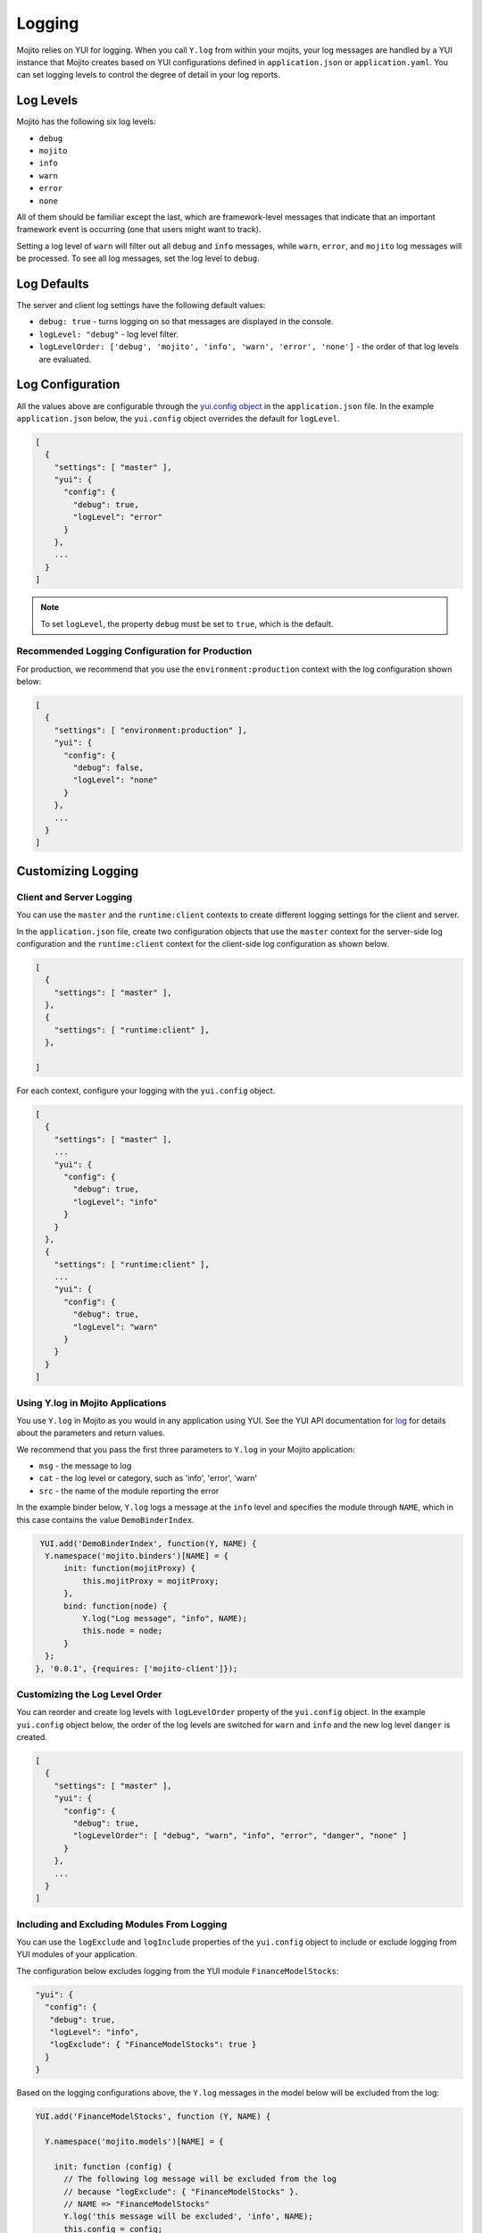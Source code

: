 =======
Logging
=======

Mojito relies on YUI for logging. When you call ``Y.log`` from within your mojits, your 
log messages are handled by a YUI instance that Mojito creates based on YUI configurations 
defined in ``application.json`` or ``application.yaml``. You can set logging levels to 
control the degree of detail in your log reports. 

.. _mojito_logging-levels:

Log Levels
==========

Mojito has the following six log levels:

- ``debug``
- ``mojito``
- ``info``
- ``warn``
- ``error``
- ``none``

All of them should be familiar except the last, which are framework-level messages that 
indicate that an important framework event is occurring (one that users might want to 
track).

Setting a log level of ``warn`` will filter out all ``debug`` and ``info`` messages, while 
``warn``, ``error``, and ``mojito`` log messages will be processed. To see all 
log messages, set the log level to ``debug``.

.. _mojito_logging-defaults:

Log Defaults
============

The server and client log settings have the following default values:

- ``debug: true`` - turns logging on so that messages are displayed in the console.
- ``logLevel: "debug"`` - log level filter.
- ``logLevelOrder: ['debug', 'mojito', 'info', 'warn', 'error', 'none']`` - the order of 
  that log levels are evaluated. 
  


.. _mojito_logging-config:

Log Configuration
=================

All the values above are configurable through the 
`yui.config object <../intro/mojito_configuring.html#yui_config>`_ in the 
``application.json`` file. In the example ``application.json`` below, the ``yui.config`` 
object overrides the default for ``logLevel``. 

.. code-block:: javascript

   [
     {
       "settings": [ "master" ],
       "yui": {
         "config": {
           "debug": true,
           "logLevel": "error"
         }
       },
       ...
     }
   ]

.. note:: To set ``logLevel``, the property ``debug`` must be set to ``true``, which
          is the default.

.. _logging_config-prod:

Recommended Logging Configuration for Production
------------------------------------------------

For production, we recommend that you use the ``environment:production``
context with the log configuration shown below:

.. code-block:: javascript

   [
     {
       "settings": [ "environment:production" ],
       "yui": {
         "config": {
           "debug": false,
           "logLevel": "none"
         }
       },
       ...
     }
   ]


.. _mojito_logging-custom:

Customizing Logging
===================

.. _logging_custom-rt_context:

Client and Server Logging
-------------------------

You can use the ``master`` and  the ``runtime:client`` contexts to create different 
logging settings for the client and server.

In the ``application.json`` file, create two configuration
objects that use the ``master`` context for the server-side log configuration
and the ``runtime:client`` context for the client-side log configuration 
as shown below. 

.. code-block:: javascript

   [
     {
       "settings": [ "master" ],
     },
     {
       "settings": [ "runtime:client" ],
     },

   ]

For each context, configure your logging with
the ``yui.config`` object.

.. code-block:: javascript

   [
     {
       "settings": [ "master" ],
       ...
       "yui": {
         "config": {
           "debug": true,
           "logLevel": "info"
         }
       }
     },
     {
       "settings": [ "runtime:client" ],
       ...
       "yui": {
         "config": {
           "debug": true,
           "logLevel": "warn"
         }
       }
     }
   ]


.. _logging_custom-using_ylog:

Using Y.log in Mojito Applications
----------------------------------

You use ``Y.log`` in Mojito as you would in any application
using YUI. See the YUI API documentation for
`log <http://yuilibrary.com/yui/docs/api/classes/YUI.html#method_log>`_ for
details about the parameters and return values.

We recommend that you pass the first three parameters to
``Y.log`` in your Mojito application:

- ``msg`` - the message to log
- ``cat`` - the log level or category, such as 'info', 'error', 'warn'
- ``src`` - the name of the module reporting the error

In the example binder below, ``Y.log`` logs
a message at the ``info`` level and specifies the module
through ``NAME``, which in this case contains the value ``DemoBinderIndex``.

.. code-block:: javascript

   YUI.add('DemoBinderIndex', function(Y, NAME) {
    Y.namespace('mojito.binders')[NAME] = {
        init: function(mojitProxy) {
            this.mojitProxy = mojitProxy;
        },
        bind: function(node) {
            Y.log("Log message", "info", NAME);
            this.node = node;
        }
    };
  }, '0.0.1', {requires: ['mojito-client']});


.. logging_levels-define:

Customizing the Log Level Order
-------------------------------

You can reorder and create log levels with ``logLevelOrder`` property of the 
``yui.config`` object. In the example ``yui.config`` object below,
the order of the log levels are switched for ``warn`` and ``info`` and 
the new log level ``danger`` is created.

.. code-block:: javascript

   [
     {
       "settings": [ "master" ],
       "yui": {
         "config": {
           "debug": true,
           "logLevelOrder": [ "debug", "warn", "info", "error", "danger", "none" ]
         }
       },
       ...
     }
   ]


.. _logging_custom-include_exclude_src:

Including and Excluding Modules From Logging
--------------------------------------------

You can use the ``logExclude`` and ``logInclude`` properties
of the ``yui.config`` object to include or exclude logging
from YUI modules of your application. 

The configuration below excludes logging from the YUI module 
``FinanceModelStocks``:

.. code-block:: javascript

   "yui": {
     "config": {
      "debug": true,
      "logLevel": "info",
      "logExclude": { "FinanceModelStocks": true } 
     }
   }


Based on the logging configurations above, the
``Y.log`` messages in the model below will be excluded
from the log:

.. code-block:: javascript

   YUI.add('FinanceModelStocks', function (Y, NAME) {

     Y.namespace('mojito.models')[NAME] = {

       init: function (config) {
         // The following log message will be excluded from the log
         // because "logExclude": { "FinanceModelStocks" }.
         // NAME => "FinanceModelStocks"
         Y.log('this message will be excluded', 'info', NAME);
         this.config = config;
       },
       ...
     };

   }, '0.0.1', {requires: []});
